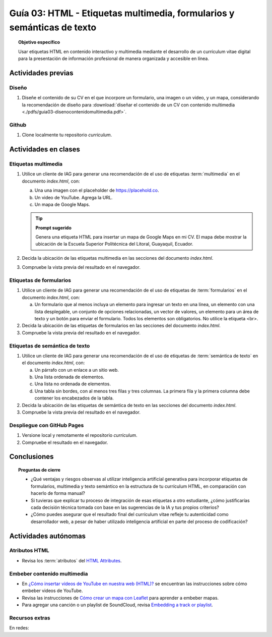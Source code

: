 ..
   Copyright (c) 2025 Allan Avendaño Sudario
   Licensed under Creative Commons Attribution-ShareAlike 4.0 International License
   SPDX-License-Identifier: CC-BY-SA-4.0

=======================================================================
Guía 03: HTML - Etiquetas multimedia, formularios y semánticas de texto
=======================================================================

.. topic:: Objetivo específico
    :class: objetivo

    Usar etiquetas HTML en contenido interactivo y multimedia mediante el desarrollo de un currículum vitae digital para la presentación de información profesional de manera organizada y accesible en línea.

Actividades previas
=====================

Diseño
------

1. Diseñe el contenido de su CV en el que incorpore un formulario, una imagen o un video, y un mapa, considerando la recomendación de diseño para :download:`diseñar el contenido de un CV con contenido multimedia <./pdfs/guia03-disenocontenidomultimedia.pdf>`.

Github
------

1. Clone localmente tu repositorio *curriculum*.

Actividades en clases
=====================

Etiquetas multimedia
--------------------

1. Utilice un cliente de IAG para generar una recomendación de el uso de etiquetas :term:`multimedia` en el documento *index.html*, con:

   a) Una una imagen con el placeholder de https://placehold.co.
   b) Un video de YouTube. Agrega la URL.
   c) Un mapa de Google Maps.

   .. tip:: **Prompt sugerido**

      Genera una etiqueta HTML para insertar un mapa de Google Maps en mi CV. 
      El mapa debe mostrar la ubicación de la Escuela Superior Politécnica del Litoral, Guayaquil, Ecuador.
         

2. Decida la ubicación de las etiquetas multimedia en las secciones del documento *index.html*.
3. Compruebe la vista previa del resultado en el navegador.
    
Etiquetas de formularios
------------------------

1. Utilice un cliente de IAG para generar una recomendación de el uso de etiquetas de :term:`formularios` en el documento *index.html*, con:

   a) Un formulario que al menos incluya un elemento para ingresar un texto en una línea, un elemento con una lista desplegable, un conjunto de opciones relacionadas, un vector de valores, un elemento para un área de texto y un botón para enviar el formulario. Todos los elementos son obligatorios. No utilice la etiqueta <br>.

2. Decida la ubicación de las etiquetas de formularios en las secciones del documento *index.html*.
3. Compruebe la vista previa del resultado en el navegador.

Etiquetas de semántica de texto
-------------------------------

1. Utilice un cliente de IAG para generar una recomendación de el uso de etiquetas de :term:`semántica de texto` en el documento *index.html*, con:
   
   a) Un párrafo con un enlace a un sitio web. 
   b) Una lista ordenada de elementos.
   c) Una lista no ordenada de elementos.
   d) Una tabla sin bordes, con al menos tres filas y tres columnas. La primera fila y la primera columna debe contener los encabezados de la tabla.

2. Decida la ubicación de las etiquetas de semántica de texto en las secciones del documento *index.html*.
3. Compruebe la vista previa del resultado en el navegador.

Despliegue con GitHub Pages
---------------------------

1. Versione local y remotamente el repositorio *curriculum*.
2. Compruebe el resultado en el navegador.

Conclusiones
============

.. topic:: Preguntas de cierre

   * ¿Qué ventajas y riesgos observas al utilizar inteligencia artificial generativa para incorporar etiquetas de formularios, multimedia y texto semántico en la estructura de tu currículum HTML, en comparación con hacerlo de forma manual?
  
   * Si tuvieras que explicar tu proceso de integración de esas etiquetas a otro estudiante, ¿cómo justificarías cada decisión técnica tomada con base en las sugerencias de la IA y tus propios criterios?

   * ¿Cómo puedes asegurar que el resultado final del currículum vitae refleje tu autenticidad como desarrollador web, a pesar de haber utilizado inteligencia artificial en parte del proceso de codificación?


Actividades autónomas
=====================

Atributos HTML	
------------------------------

* Revisa los :term:`atributos` del `HTML Attributes <https://www.w3docs.com/learn-html/html-attributes.html>`_.

Embeber contenido multimedia
------------------------------

* En `¿Cómo insertar vídeos de YouTube en nuestra web (HTML)? <https://www.desarrollolibre.net/blog/html/como-insertar-videos-de-youtube-en-nuestra-web-html>`_ se encuentran las instrucciones sobre cómo embeber videos de YouTube.
* Revisa las instrucciones de `Cómo crear un mapa con Leaflet <https://mappinggis.com/2013/06/como-crear-un-mapa-con-leaflet/>`_ para aprender a embeber mapas.
* Para agregar una canción o un playlist de SoundCloud, revisa `Embedding a track or playlist <https://help.soundcloud.com/hc/en-us/articles/115003568008-Embedding-a-track-or-playlist>`_.

Recursos extras
------------------------------

En redes:

.. raw:: html

    <blockquote class="twitter-tweet"><p lang="en" dir="ltr">HTTP 1.0 -&gt; HTTP 1.1 -&gt; HTTP 2.0 -&gt; HTTP 3.0 (QUIC).<br><br>What problem does each generation of HTTP solve?<br><br>The diagram below illustrates the key features.<br><br>🔹HTTP 1.0 was finalized and fully documented in 1996. Every request to the same server requires a separate TCP connection.… <a href="https://t.co/V9uSXv0tvn">pic.twitter.com/V9uSXv0tvn</a></p>&mdash; Alex Xu (@alexxubyte) <a href="https://twitter.com/alexxubyte/status/1692560840853962987?ref_src=twsrc%5Etfw">August 18, 2023</a></blockquote> <script async src="https://platform.twitter.com/widgets.js" charset="utf-8"></script>